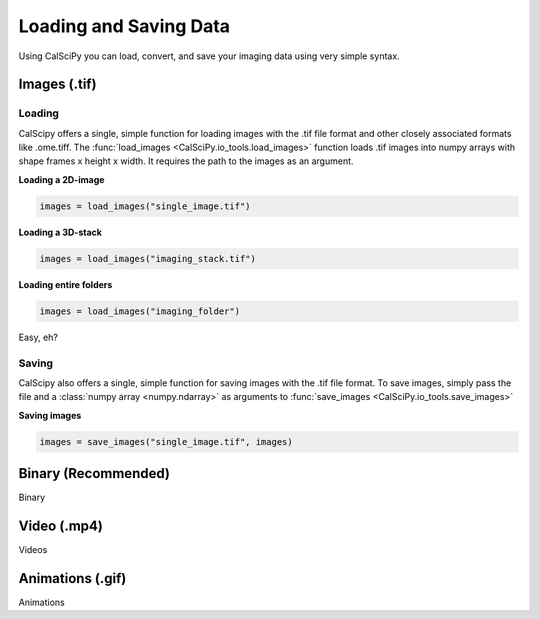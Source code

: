 Loading and Saving Data
=======================
Using CalSciPy you can load, convert, and save your imaging data using very simple syntax.


Images (.tif)
*************

Loading
```````
CalScipy offers a single, simple function for loading images with the .tif file format and other closely associated
formats like .ome.tiff. The :func:`load_images <CalSciPy.io_tools.load_images>` function loads .tif images into
numpy arrays with shape frames x height x width. It requires the path to the images as an argument.

**Loading a 2D-image**

.. code-block:: python

   images = load_images("single_image.tif")

**Loading a 3D-stack**

.. code-block:: python

   images = load_images("imaging_stack.tif")

**Loading entire folders**

.. code-block:: python

   images = load_images("imaging_folder")

Easy, eh?

Saving
``````
CalScipy also offers a single, simple function for saving images with the .tif file format. To save images, simply pass the file and a :class:`numpy array <numpy.ndarray>` as arguments to
:func:`save_images <CalSciPy.io_tools.save_images>`

**Saving images**

.. code-block:: python

   images = save_images("single_image.tif", images)



Binary (Recommended)
********************
Binary

Video (.mp4)
************
Videos

Animations (.gif)
*****************
Animations
